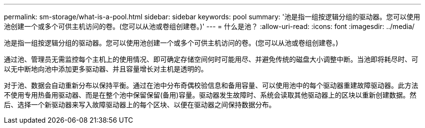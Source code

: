 ---
permalink: sm-storage/what-is-a-pool.html 
sidebar: sidebar 
keywords: pool 
summary: '池是指一组按逻辑分组的驱动器。您可以使用池创建一个或多个可供主机访问的卷。(您可以从池或卷组创建卷。)' 
---
= 什么是池？
:allow-uri-read: 
:icons: font
:imagesdir: ../media/


[role="lead"]
池是指一组按逻辑分组的驱动器。您可以使用池创建一个或多个可供主机访问的卷。(您可以从池或卷组创建卷。)

通过池、管理员无需监控每个主机上的使用情况、即可确定存储空间何时可能用尽、并避免传统的磁盘大小调整中断。当池即将耗尽时、可以无中断地向池中添加更多驱动器、并且容量增长对主机是透明的。

对于池、数据会自动重新分布以保持平衡。通过在池中分布奇偶校验信息和备用容量、可以使用池中的每个驱动器重建故障驱动器。此方法不使用专用热备用驱动器、而是在整个池中保留保留(备用)容量。驱动器发生故障时、系统会读取其他驱动器上的区块以重新创建数据。然后、选择一个新驱动器来写入故障驱动器上的每个区块、以便在驱动器之间保持数据分布。

